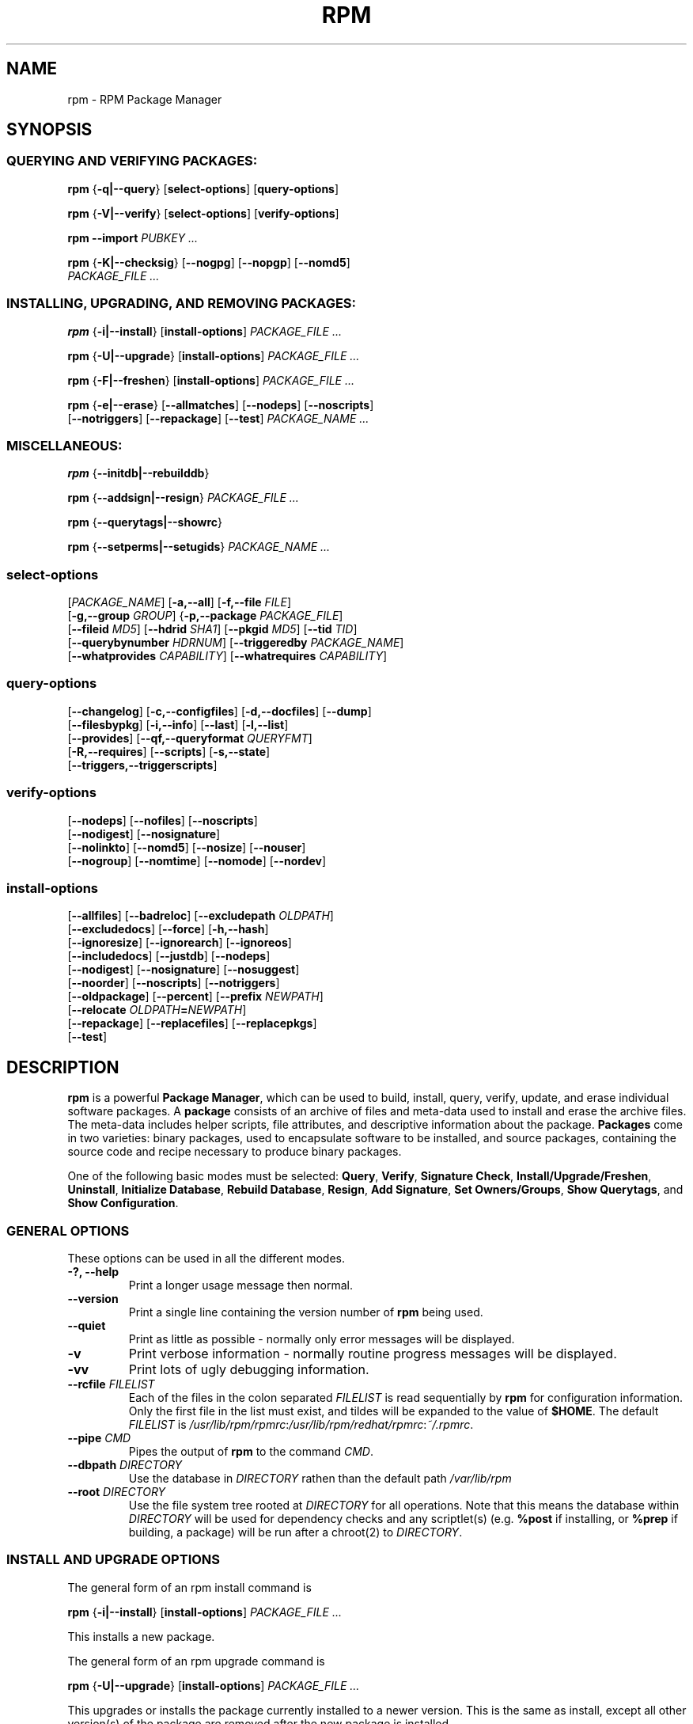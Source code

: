 .\" This manpage has been automatically generated by docbook2man 
.\" from a DocBook document.  This tool can be found at:
.\" <http://shell.ipoline.com/~elmert/comp/docbook2X/> 
.\" Please send any bug reports, improvements, comments, patches, 
.\" etc. to Steve Cheng <steve@ggi-project.org>.
.TH "RPM" "8" "09 June 2002" "Red Hat, Inc." "Red Hat Linux"
.SH NAME
rpm \- RPM Package Manager
.SH SYNOPSIS
.SS "QUERYING AND VERIFYING PACKAGES:"
.PP


\fBrpm\fR {\fB-q|--query\fR} [\fBselect-options\fR] [\fBquery-options\fR]



\fBrpm\fR {\fB-V|--verify\fR} [\fBselect-options\fR] [\fBverify-options\fR]



\fBrpm\fR \fB--import\fR \fB\fIPUBKEY\fB\fR\fI ...\fR



\fBrpm\fR {\fB-K|--checksig\fR} [\fB--nogpg\fR] [\fB--nopgp\fR] [\fB--nomd5\fR]
    \fB\fIPACKAGE_FILE\fB\fR\fI ...\fR

.SS "INSTALLING, UPGRADING, AND REMOVING PACKAGES:"
.PP


\fBrpm\fR {\fB-i|--install\fR} [\fBinstall-options\fR] \fB\fIPACKAGE_FILE\fB\fR\fI ...\fR



\fBrpm\fR {\fB-U|--upgrade\fR} [\fBinstall-options\fR] \fB\fIPACKAGE_FILE\fB\fR\fI ...\fR



\fBrpm\fR {\fB-F|--freshen\fR} [\fBinstall-options\fR] \fB\fIPACKAGE_FILE\fB\fR\fI ...\fR



\fBrpm\fR {\fB-e|--erase\fR} [\fB--allmatches\fR] [\fB--nodeps\fR] [\fB--noscripts\fR]
    [\fB--notriggers\fR] [\fB--repackage\fR] [\fB--test\fR] \fB\fIPACKAGE_NAME\fB\fR\fI\ ...\fR

.SS "MISCELLANEOUS:"
.PP


\fBrpm\fR {\fB--initdb|--rebuilddb\fR}



\fBrpm\fR {\fB--addsign|--resign\fR} \fB\fIPACKAGE_FILE\fB\fR\fI ...\fR



\fBrpm\fR {\fB--querytags|--showrc\fR}



\fBrpm\fR {\fB--setperms|--setugids\fR} \fB\fIPACKAGE_NAME\fB\fR\fI ...\fR

.SS "select-options"
.PP


 [\fB\fIPACKAGE_NAME\fB\fR] [\fB-a,--all\fR] [\fB-f,--file \fIFILE\fB\fR]
 [\fB-g,--group \fIGROUP\fB\fR] {\fB-p,--package \fIPACKAGE_FILE\fB\fR]
 [\fB--fileid \fIMD5\fB\fR] [\fB--hdrid \fISHA1\fB\fR] [\fB--pkgid \fIMD5\fB\fR] [\fB--tid \fITID\fB\fR]
 [\fB--querybynumber \fIHDRNUM\fB\fR] [\fB--triggeredby \fIPACKAGE_NAME\fB\fR]
 [\fB--whatprovides \fICAPABILITY\fB\fR] [\fB--whatrequires \fICAPABILITY\fB\fR]

.SS "query-options"
.PP


 [\fB--changelog\fR] [\fB-c,--configfiles\fR] [\fB-d,--docfiles\fR] [\fB--dump\fR]
 [\fB--filesbypkg\fR] [\fB-i,--info\fR] [\fB--last\fR] [\fB-l,--list\fR]
 [\fB--provides\fR] [\fB--qf,--queryformat \fIQUERYFMT\fB\fR]
 [\fB-R,--requires\fR] [\fB--scripts\fR] [\fB-s,--state\fR]
 [\fB--triggers,--triggerscripts\fR]

.SS "verify-options"
.PP


 [\fB--nodeps\fR] [\fB--nofiles\fR] [\fB--noscripts\fR]
 [\fB--nodigest\fR] [\fB--nosignature\fR]
 [\fB--nolinkto\fR] [\fB--nomd5\fR] [\fB--nosize\fR] [\fB--nouser\fR]
 [\fB--nogroup\fR] [\fB--nomtime\fR] [\fB--nomode\fR] [\fB--nordev\fR]

.SS "install-options"
.PP


 [\fB--allfiles\fR] [\fB--badreloc\fR] [\fB--excludepath \fIOLDPATH\fB\fR]
 [\fB--excludedocs\fR] [\fB--force\fR] [\fB-h,--hash\fR]
 [\fB--ignoresize\fR] [\fB--ignorearch\fR] [\fB--ignoreos\fR]
 [\fB--includedocs\fR] [\fB--justdb\fR] [\fB--nodeps\fR]
 [\fB--nodigest\fR] [\fB--nosignature\fR] [\fB--nosuggest\fR]
 [\fB--noorder\fR] [\fB--noscripts\fR] [\fB--notriggers\fR]
 [\fB--oldpackage\fR] [\fB--percent\fR] [\fB--prefix \fINEWPATH\fB\fR]
 [\fB--relocate \fIOLDPATH\fB=\fINEWPATH\fB\fR]
 [\fB--repackage\fR] [\fB--replacefiles\fR] [\fB--replacepkgs\fR]
 [\fB--test\fR]

.SH "DESCRIPTION"
.PP
\fBrpm\fR is a powerful \fBPackage Manager\fR,
which can be used to build, install, query, verify, update, and
erase individual software packages.
A \fBpackage\fR consists of an archive of files and
meta-data used to install and erase the archive files. The meta-data
includes helper scripts, file attributes, and descriptive information
about the package.
\fBPackages\fR come in two varieties: binary packages,
used to encapsulate software to be installed, and source packages,
containing the source code and recipe necessary to produce binary
packages.
.PP
One of the following basic modes must be selected:
\fBQuery\fR,
\fBVerify\fR,
\fBSignature Check\fR,
\fBInstall/Upgrade/Freshen\fR,
\fBUninstall\fR,
\fBInitialize Database\fR,
\fBRebuild Database\fR,
\fBResign\fR,
\fBAdd Signature\fR,
\fBSet Owners/Groups\fR,
\fBShow Querytags\fR, and
\fBShow Configuration\fR.
.SS "GENERAL OPTIONS"
.PP
These options can be used in all the different modes.
.TP
\fB-?, --help\fR
Print a longer usage message then normal.
.TP
\fB--version\fR
Print a single line containing the version number of \fBrpm\fR
being used. 
.TP
\fB--quiet\fR
Print as little as possible - normally only error messages will
be displayed.
.TP
\fB-v\fR
Print verbose information - normally routine progress messages will be
displayed.
.TP
\fB-vv\fR
Print lots of ugly debugging information.
.TP
\fB--rcfile \fIFILELIST\fB\fR
Each of the files in the colon separated
\fIFILELIST\fR
is read sequentially by \fBrpm\fR for configuration
information.
Only the first file in the list must exist, and tildes will be
expanded to the value of \fB$HOME\fR.
The default \fIFILELIST\fR is
\fI/usr/lib/rpm/rpmrc\fR:\fI/usr/lib/rpm/redhat/rpmrc\fR:\fI~/.rpmrc\fR.
.TP
\fB--pipe \fICMD\fB\fR
Pipes the output of \fBrpm\fR to the command \fICMD\fR.
.TP
\fB--dbpath \fIDIRECTORY\fB\fR
Use the database in \fIDIRECTORY\fR rathen
than the default path \fI/var/lib/rpm\fR
.TP
\fB--root \fIDIRECTORY\fB\fR
Use the file system tree rooted at \fIDIRECTORY\fR for all operations.
Note that this means the database within
\fIDIRECTORY\fR
will be used for dependency checks and any scriptlet(s) (e.g.
\fB%post\fR if installing, or
\fB%prep\fR if building, a package)
will be run after a chroot(2) to
\fIDIRECTORY\fR.
.SS "INSTALL AND UPGRADE OPTIONS"
.PP
The general form of an rpm install command is 
.PP

\fBrpm\fR {\fB-i|--install\fR} [\fBinstall-options\fR] \fB\fIPACKAGE_FILE\fB\fR\fI ...\fR

.PP
This installs a new package.
.PP
The general form of an rpm upgrade command is 
.PP

\fBrpm\fR {\fB-U|--upgrade\fR} [\fBinstall-options\fR] \fB\fIPACKAGE_FILE\fB\fR\fI ...\fR

.PP
This upgrades or installs the package currently installed
to a newer version.  This is the same as install, except
all other version(s) of the package are removed after the
new package is installed.
.PP

\fBrpm\fR {\fB-F|--freshen\fR} [\fBinstall-options\fR] \fB\fIPACKAGE_FILE\fB\fR\fI ...\fR

.PP
This will upgrade packages, but only if an earlier version
currently exists. The \fIPACKAGE_FILE\fR
may be specified as an
\fBftp\fR or
\fBhttp\fR URL,
in which case the package will be downloaded before being
installed. See \fBFTP/HTTP OPTIONS\fR
for information on \fBrpm\fR's internal
\fBftp\fR and
\fBhttp\fR
client support. 
.PP
.TP
\fB--allfiles\fR
Installs or upgrades all the missingok files in the package,
regardless if they exist.
.TP
\fB--badreloc\fR
Used with \fB--relocate\fR, permit relocations on
all file paths, not just those \fIOLDPATH\fR's
included in the binary package relocation hint(s).
.TP
\fB--excludepath \fIOLDPATH\fB\fR
Don't install files whose name begins with
\fIOLDPATH\fR.
.TP
\fB--excludedocs\fR
Don't install any files which are marked as documentation
(which includes man pages and texinfo documents).
.TP
\fB--force\fR
Same as using
\fB--replacepkgs\fR,
\fB--replacefiles\fR, and
\fB--oldpackage\fR.
.TP
\fB-h, --hash\fR
Print 50 hash marks as the package archive is unpacked.
Use with \fB-v|--verbose\fR for a nicer display.
.TP
\fB--ignoresize\fR
Don't check mount file systems for sufficient disk space before
installing this package.
.TP
\fB--ignorearch\fR
Allow installation or upgrading even if the architectures
of the binary package and host don't match.
.TP
\fB--ignoreos\fR
Allow installation or upgrading even if the operating
systems of the binary package and host don't match.
.TP
\fB--includedocs\fR
Install documentation files. This is the default behavior.
.TP
\fB--justdb\fR
Update only the database, not the filesystem.
.TP
\fB--nodigest\fR
Don't verify package or header digests when reading.
.TP
\fB--nosignature\fR
Don't verify package or header signatures when reading.
.TP
\fB--nodeps\fR
Don't do a dependency check before installing or upgrading
a package.
.TP
\fB--nosuggest\fR
Don't suggest package(s) that provide a missing dependency.
.TP
\fB--noorder\fR
Don't reorder the packages for an install. The list of
packages would normally be reordered to satisfy dependancies.
.TP
\fB--noscripts\fR
.TP
\fB--nopre\fR
.TP
\fB--nopost\fR
.TP
\fB--nopreun\fR
.TP
\fB--nopostun\fR
Don't execute the scriptlet of the same name.
The \fB--noscripts\fR option is equivalent to

\fB--nopre\fR
\fB--nopost\fR
\fB--nopreun\fR
\fB--nopostun\fR

and turns off the execution of the corresponding
\fB%pre\fR,
\fB%post\fR,
\fB%preun\fR, and
\fB%postun\fR
scriptlet(s).
.TP
\fB--notriggers\fR
.TP
\fB--notriggerin\fR
.TP
\fB--notriggerun\fR
.TP
\fB--notriggerpostun\fR
Don't execute any trigger scriptlet of the named type.
The \fB--notriggers\fR option is equivalent to

\fB--notriggerin\fR
\fB--notriggerun\fR
\fB--notriggerpostun\fR

and turns off execution of the corresponding
\fB%triggerin\fR,
\fB%triggerun\fR, and
\fB%triggerpostun\fR
scriptlet(s).
.TP
\fB--oldpackage\fR
Allow an upgrade to replace a newer package with an older one.
.TP
\fB--percent\fR
Print percentages as files are unpacked from the package archive.
This is intended to make \fBrpm\fR easy to run from
other tools.
.TP
\fB--prefix \fINEWPATH\fB\fR
For relocateable binary packages, translate all file paths that
start with the installation prefix in the package relocation hint(s)
to \fINEWPATH\fR.
.TP
\fB--relocate \fIOLDPATH\fB=\fINEWPATH\fB\fR
For relocatable binary packages, translate all file paths
that start with \fIOLDPATH\fR in the
package relocation hint(s) to \fINEWPATH\fR.
This option can be used repeatedly if several
\fIOLDPATH\fR's in the package are to
be relocated.
.TP
\fB--repackage\fR
Re-package the files before erasing. The previously installed
package will be named according to the macro
\fB%_repackage_name_fmt\fR
and will be created in the directory named by
the macro \fB%_repackage_dir\fR (default value
is \fI/var/tmp\fR).
.TP
\fB--replacefiles\fR
Install the packages even if they replace files from other,
already installed, packages.
.TP
\fB--replacepkgs\fR
Install the packages even if some of them are already installed
on this system.
.TP
\fB--test\fR
Do not install the package, simply check for and report
potential conflicts.
.SS "ERASE OPTIONS"
.PP
The general form of an rpm erase command is 
.PP

\fBrpm\fR {\fB-e|--erase\fR} [\fB--allmatches\fR] [\fB--nodeps\fR] [\fB--noscripts\fR] [\fB--notriggers\fR] [\fB--repackage\fR] [\fB--test\fR] \fB\fIPACKAGE_NAME\fB\fR\fI ...\fR

.PP
The following options may also be used:
.TP
\fB--allmatches\fR
Remove all versions of the package which match
\fIPACKAGE_NAME\fR. Normally an
error is issued if \fIPACKAGE_NAME\fR
matches multiple packages.
.TP
\fB--nodeps\fR
Don't check dependencies before uninstalling the packages.
.TP
\fB--noscripts\fR
.TP
\fB--nopreun\fR
.TP
\fB--nopostun\fR
Don't execute the scriptlet of the same name.
The \fB--noscripts\fR option during package erase is
equivalent to

\fB--nopreun\fR
\fB--nopostun\fR

and turns off the execution of the corresponding
\fB%preun\fR, and
\fB%postun\fR
scriptlet(s).
.TP
\fB--notriggers\fR
.TP
\fB--notriggerun\fR
.TP
\fB--notriggerpostun\fR
Don't execute any trigger scriptlet of the named type.
The \fB--notriggers\fR option is equivalent to

\fB--notriggerun\fR
\fB--notriggerpostun\fR

and turns off execution of the corresponding
\fB%triggerun\fR, and
\fB%triggerpostun\fR
scriptlet(s).
.TP
\fB--repackage\fR
Re-package the files before erasing. The previously installed
package will be named according to the macro
\fB%_repackage_name_fmt\fR
and will be created in the directory named by
the macro \fB%_repackage_dir\fR (default value
is \fI/var/tmp\fR).
.TP
\fB--test\fR
Don't really uninstall anything, just go through the motions.
Useful in conjunction with the \fB-vv\fR option
for debugging.
.SS "QUERY OPTIONS"
.PP
The general form of an rpm query command is 
.PP

\fBrpm\fR {\fB-q|--query\fR} [\fBselect-options\fR] [\fBquery-options\fR]

.PP
You may specify the format that package information should be
printed in. To do this, you use the

 \fB--qf|--queryformat\fR \fB\fIQUERYFMT\fB\fR

option, followed by the \fIQUERYFMT\fR
format string.  Query formats are modifed versions of the
standard \fBprintf(3)\fR formatting. The format
is made up of static strings (which may include standard C
character escapes for newlines, tabs, and other special
characters) and \fBprintf(3)\fR type formatters.
As \fBrpm\fR already knows the type to print, the
type specifier must be omitted however, and replaced by the name
of the header tag to be printed, enclosed by \fB{}\fR
characters. Tag names are case insesitive, and the leading
\fBRPMTAG_\fR portion of the tag name may be omitted
as well.
.PP
Alternate output formats may be requested by following
the tag with \fB:\fItypetag\fB\fR.
Currently, the following types are supported:
.TP
\fB:armor\fR
   
Wrap a public key in ASCII armor.
.TP
\fB:base64\fR
Encode binary data using base64.
.TP
\fB:date\fR
Use strftime(3) "%c" format.
.TP
\fB:day\fR
Use strftime(3) "%a %b %d %Y" format.
.TP
\fB:depflags\fR
Format dependency flags.
.TP
\fB:fflags\fR
Format file flags.
.TP
\fB:hex\fR
Format in hexadecimal.
.TP
\fB:octal\fR
Format in octal.
.TP
\fB:perms\fR
Format file permissions.
.TP
\fB:shescape\fR
Escape single quotes for use in a script.
.TP
\fB:triggertype\fR
Display trigger suffix.
.PP
For example, to print only the names of the packages queried,
you could use \fB%{NAME}\fR as the format string.
To print the packages name and distribution information in
two columns, you could use \fB%-30{NAME}%{DISTRIBUTION}\fR.
\fBrpm\fR will print a list of all of the tags it knows about when it
is invoked with the \fB--querytags\fR argument.
.PP
There are two subsets of options for querying: package selection,
and information selection.
.SS "PACKAGE SELECTION OPTIONS:"
.PP
.TP
\fB\fIPACKAGE_NAME\fB\fR
Query installed package named \fIPACKAGE_NAME\fR.
.TP
\fB-a, --all\fR
Query all installed packages.
.TP
\fB-f, --file \fIFILE\fB\fR
Query package owning \fIFILE\fR.
.TP
\fB--fileid \fIMD5\fB\fR
Query package that contains a given file identifier, i.e. the
\fIMD5\fR digest of the file contents.
.TP
\fB-g, --group \fIGROUP\fB\fR
Query packages with the group of \fIGROUP\fR.
.TP
\fB--hdrid \fISHA1\fB\fR
Query package that contains a given header identifier, i.e. the
\fISHA1\fR digest of the immutable header region.
.TP
\fB-p, --package \fIPACKAGE_FILE\fB\fR
Query an (uninstalled) package \fIPACKAGE_FILE\fR.
The \fIPACKAGE_FILE\fR may be specified
as an \fBftp\fR or \fBhttp\fR style URL, in
which case the package header will be downloaded and queried.
See \fBFTP/HTTP OPTIONS\fR for information on
\fBrpm\fR's internal
\fBftp\fR and
\fBhttp\fR
client support. The \fIPACKAGE_FILE\fR argument(s),
if not a binary package, will be interpreted as an ASCII package
manifest.  Comments are permitted, starting with a '#', and each
line of a package manifest file may include white space seperated
glob expressions, including URL's with remote glob expressions,
that will be expanded to paths that are substituted in place of
the package manifest as additional \fIPACKAGE_FILE\fR
arguments to the query.
.TP
\fB--pkgid \fIMD5\fB\fR
Query package that contains a given package identifier, i.e. the
\fIMD5\fR digest of the combined header and
payload contents.
.TP
\fB--querybynumber \fIHDRNUM\fB\fR
Query the \fIHDRNUM\fRth database entry
directly; this is useful only for debugging.
.TP
\fB--specfile \fISPECFILE\fB\fR
Parse and query \fISPECFILE\fR as if
it were a package. Although not all the information (e.g. file lists)
is available, this type of query permits rpm to be used to extract
information from spec files without having to write a specfile
parser.
.TP
\fB--tid \fITID\fB\fR
Query package(s) that have a given \fITID\fR
transaction identifier. A unix time stamp is currently used as a
transaction identifier. All package(s) installed or erased within
a single transaction have a common identifier.
.TP
\fB--triggeredby \fIPACKAGE_NAME\fB\fR
Query packages that are triggered by package(s)
\fIPACKAGE_NAME\fR.
.TP
\fB--whatprovides \fICAPABILITY\fB\fR
Query all packages that provide the \fICAPABILITY\fR capability.
.TP
\fB--whatrequires \fICAPABILITY\fB\fR
Query all packages that requires \fICAPABILITY\fR for proper functioning.
.SS "PACKAGE QUERY OPTIONS:"
.PP
.TP
\fB--changelog\fR
Display change information for the package.
.TP
\fB-c, --configfiles\fR
List only configuration files (implies \fB-l\fR).
.TP
\fB-d, --docfiles\fR
List only documentation files (implies \fB-l\fR).
.TP
\fB--dump\fR
Dump file information as follows:
.sp
.RS

.nf
path size mtime md5sum mode owner group isconfig isdoc rdev symlink
	
.fi
.RE

This option must be used with at least one of
\fB-l\fR,
\fB-c\fR,
\fB-d\fR.
.TP
\fB--filesbypkg\fR
List all the files in each selected package.
.TP
\fB-i, --info\fR
Display package information, including name, version, and description.
This uses the \fB--queryformat\fR if one was specified.
.TP
\fB--last\fR
Orders the package listing by install time such that the latest
packages are at the top.
.TP
\fB-l, --list\fR
List files in package.
.TP
\fB--provides\fR
List capabilities this package provides.
.TP
\fB-R, --requires\fR
List packages on which this package depends.
.TP
\fB--scripts\fR
List the package specific scriptlet(s) that are used as part
of the installation and uninstallation processes.
.TP
\fB-s, --state\fR
Display the \fIstates\fR of files in the package
(implies \fB-l\fR).  The state of each file is one of
\fInormal\fR,
\fInot installed\fR, or
\fIreplaced\fR.
.TP
\fB--triggers, --triggerscripts\fR
Display the trigger scripts, if any, which are contained in
the package.
.SS "VERIFY OPTIONS"
.PP
The general form of an rpm verify command is 
.PP

\fBrpm\fR {\fB-V|--verify\fR} [\fBselect-options\fR] [\fBverify-options\fR]

.PP
Verifying a package compares information about the installed files in
the package with information about the files taken from the package
metadata stored in the rpm database.  Among other things, verifying
compares the size, MD5 sum, permissions, type, owner and group of
each file.  Any discrepencies are displayed.
Files that were not installed from the package, for example,
documentation files excluded on installation using the
"\fB--excludedocs\fR" option,
will be silently ignored.
.PP
The package selection options are the same as for package
querying (including package manifest files as arguments).
Other options unique to verify mode are:
.TP
\fB--nodeps\fR
Don't verify dependencies of packages.
.TP
\fB--nodigest\fR
Don't verify package or header digests when reading.
.TP
\fB--nofiles\fR
Don't verify any attributes of package files.
.TP
\fB--noscripts\fR
Don't execute the \fB%verifyscript\fR scriptlet (if any).
.TP
\fB--nosignature\fR
Don't verify package or header signatures when reading.
.TP
\fB--nolinkto\fR
.TP
\fB--nomd5\fR
.TP
\fB--nosize\fR
.TP
\fB--nouser\fR
.TP
\fB--nogroup\fR
.TP
\fB--nomtime\fR
.TP
\fB--nomode\fR
.TP
\fB--nordev\fR
Don't verify the corresponding file attribute.
.PP
The format of the output is a string of 8 characters, a possible
attribute marker:

.nf
\fBc\fR \fB%config\fR configuration file.
\fBd\fR \fB%doc\fR documentation file.
\fBg\fR \fB%ghost\fR file (i.e. the file contents are not included in the package payload).
\fBl\fR \fB%license\fR license file.
\fBr\fR \fB%readme\fR readme file.
.fi

from the package header, followed by the file name.
Each of the 8 characters denotes the result of a comparison of
attribute(s) of the file to the value of those attribute(s) recorded
in the database.  A single
"\fB.\fR" (period)
means the test passed, while a single
"\fB?\fR" (question mark)
indicates the test could not be performed (e.g. file permissions
prevent reading). Otherwise, the (mnemonically
em\fBB\fRoldened) character denotes failure of
the corresponding \fB--verify\fR test:

.nf
\fBS\fR file \fBS\fRize differs
\fBM\fR \fBM\fRode differs (includes permissions and file type)
\fB5\fR MD\fB5\fR sum differs
\fBD\fR \fBD\fRevice major/minor number mis-match
\fBL\fR read\fBL\fRink(2) path mis-match
\fBU\fR \fBU\fRser ownership differs
\fBG\fR \fBG\fRroup ownership differs
\fBT\fR m\fBT\fRime differs
.fi

.SS "DIGITAL SIGNATURE AND DIGEST VERIFICATION"
.PP
The general forms of rpm digital signature commands are
.PP


\fBrpm\fR \fB--import\fR \fB\fIPUBKEY\fB\fR\fI ...\fR


\fBrpm\fR {\fB--checksig\fR} [\fB--nogpg\fR] [\fB--nopgp\fR] [\fB--nomd5\fR]
    \fB\fIPACKAGE_FILE\fB\fR\fI ...\fR

.PP
The \fB--checksig\fR option checks all the digests and signatures contained in
\fIPACKAGE_FILE\fR to ensure
the integrity and origin of the package. Note that
signatures are now verified whenever a package is read,
and \fB--checksig\fR is useful to verify
all of the digests and signatures associated with a package.
.PP
Digital signatures cannot be verified without a public key.
An ascii armored public key can be added to the \fBrpm\fR database
using \fB--import\fR. An imported public key is
carried in a header, and key ring management is performed
exactly like package management. For example, all currently imported
public keys can be displayed by:
.PP
\fBrpm -qa gpg-pubkey*\fR
.PP
Details about a specific public key, when imported, can be displayed
by querying.  Here's information about the Red Hat GPG/DSA key:
.PP
\fBrpm -qi gpg-pubkey-db42a60e\fR
.PP
Finally, public keys can be erased after importing just like
packages. Here's how to remove the Red Hat GPG/DSA key
.PP
\fBrpm -e gpg-pubkey-db42a60e\fR
.SS "SIGNING A PACKAGE"
.PP

\fBrpm\fR \fB--addsign|--resign\fR \fB\fIPACKAGE_FILE\fB\fR\fI ...\fR

.PP
Both of the \fB--addsign\fR and \fB--resign\fR
options generate and insert new signatures for each package
\fIPACKAGE_FILE\fR given, replacing any
existing signatures. There are two options for historical reasons,
there is no difference in behavior currently.
.SS "USING GPG TO SIGN PACKAGES"
.PP
In order to sign packages using GPG, \fBrpm\fR
must be configured to run GPG and be able to find a key
ring with the appropriate keys. By default,
\fBrpm\fR uses the same conventions as GPG
to find key rings, namely the \fB$GPGPATH\fR environment
variable.  If your key rings are not located where GPG expects
them to be, you will need to configure the macro
\fB%_gpg_path\fR
to be the location of the GPG key rings to use.
.PP
For compatibility with older versions of GPG, PGP, and rpm,
only V3 OpenPGP signature packets should be configured.
Either DSA or RSA verification algorithms can be used, but DSA
is preferred.
.PP
If you want to be able to sign packages you create yourself, you
also need to create your own public and secret key pair (see the
GPG manual). You will also need to configure the \fBrpm\fR macros
.TP
\fB%_signature\fR
The signature type.  Right now only gpg and pgp are supported.
.TP
\fB%_gpg_name\fR
The name of the "user" whose key you wish to use to sign your packages.
.PP
For example, to be able to use GPG to sign packages as the user
\fI"John Doe <jdoe@foo.com>"\fR
from the key rings located in \fI/etc/rpm/.gpg\fR
using the executable \fI/usr/bin/gpg\fR you would include
.PP
.nf
%_signature gpg
%_gpg_path /etc/rpm/.gpg
%_gpg_name John Doe <jdoe@foo.com>
%_gpgbin /usr/bin/gpg
.fi
.PP
in a macro configuration file. Use \fI/etc/rpm/macros\fR
for per-system configuration and \fI~/.rpmmacros\fR
for per-user configuration. 
.SS "REBUILD DATABASE OPTIONS"
.PP
The general form of an rpm rebuild database command is 
.PP

\fBrpm\fR {\fB--initdb|--rebuilddb\fR} [\fB-v\fR] [\fB--dbpath \fIDIRECTORY\fB\fR] [\fB--root \fIDIRECTORY\fB\fR]

.PP
Use \fB--initdb\fR to create a new database, use
\fB--rebuilddb\fR to rebuild the database indices from
the installed package headers.
.SS "SHOWRC"
.PP
The command
.PP
\fBrpm\fR \fB--showrc\fR
.PP
shows the values \fBrpm\fR will use for all of the
options are currently set in
\fIrpmrc\fR and
\fImacros\fR
configuration file(s).
.SS "FTP/HTTP OPTIONS"
.PP
\fBrpm\fR can act as an FTP and/or HTTP client so
that packages can be queried or installed from the internet.
Package files for install, upgrade, and query operations may be
specified as an
\fBftp\fR or
\fBhttp\fR
style URL:  
.PP
ftp://USER:PASSWORD@HOST:PORT/path/to/package.rpm
.PP
If the \fB:PASSWORD\fR portion is omitted, the password will be
prompted for (once per user/hostname pair). If both the user and
password are omitted, anonymous \fBftp\fR is used.
In all cases, passive (PASV) \fBftp\fR transfers are
performed.
.PP
\fBrpm\fR allows the following options to be used with
ftp URLs:
.TP
\fB--ftpproxy \fIHOST\fB\fR
The host \fIHOST\fR will be used as a proxy server
for all ftp transfers, which allows users to ftp through firewall
machines which use proxy systems. This option may also be specified
by configuring the macro \fB%_ftpproxy\fR.
.TP
\fB--ftpport \fIHOST\fB\fR
The TCP \fIPORT\fR number to use for
the ftp connection on the proxy ftp server instead of the default
port. This option may also be specified by configuring the macro
\fB%_ftpport\fR.
.PP
\fBrpm\fR allows the following options to be used with
\fBhttp\fR URLs:
.TP
\fB--httpproxy \fIHOST\fB\fR
The host \fIHOST\fR will be used as
a proxy server for all \fBhttp\fR transfers. This
option may also be specified by configuring the macro
\fB%_httpproxy\fR.
.TP
\fB--httpport \fIPORT\fB\fR
The TCP \fIPORT\fR number to use for the
\fBhttp\fR connection on the proxy http server instead
of the default port. This option may also be specified by configuring
the macro \fB%_httpport\fR.
.SH "LEGACY ISSUES"
.SS "Executing rpmbuild"
.PP
The build modes of rpm are now resident in the
\fI/usr/bin/rpmbuild\fR
executable. Although legacy compatibility provided by the popt aliases
below has been adequate, the compatibility is not perfect; hence build
mode compatibility through popt aliases is being removed from rpm.
Install the \fBrpmbuild\fR package, and see
\fBrpmbuild\fR(8) for documentation of all the
\fBrpm\fR build modes previously documented here in
\fBrpm\fR(8).
.PP
Add the following lines to \fI/etc/popt\fR
if you wish to continue invoking \fBrpmbuild\fR from
the \fBrpm\fR command line:
.PP
.nf
rpm     exec --bp               rpmb -bp
rpm     exec --bc               rpmb -bc
rpm     exec --bi               rpmb -bi
rpm     exec --bl               rpmb -bl
rpm     exec --ba               rpmb -ba
rpm     exec --bb               rpmb -bb
rpm     exec --bs               rpmb -bs 
rpm     exec --tp               rpmb -tp 
rpm     exec --tc               rpmb -tc 
rpm     exec --ti               rpmb -ti 
rpm     exec --tl               rpmb -tl 
rpm     exec --ta               rpmb -ta
rpm     exec --tb               rpmb -tb
rpm     exec --ts               rpmb -ts 
rpm     exec --rebuild          rpmb --rebuild
rpm     exec --recompile        rpmb --recompile
rpm     exec --clean            rpmb --clean
rpm     exec --rmsource         rpmb --rmsource
rpm     exec --rmspec           rpmb --rmspec
rpm     exec --target           rpmb --target
rpm     exec --short-circuit    rpmb --short-circuit
.fi
.SH "FILES"
.SS "rpmrc Configuration"
.PP
.nf
\fI/usr/lib/rpm/rpmrc\fR
\fI/usr/lib/rpm/redhat/rpmrc\fR
\fI/etc/rpmrc\fR
\fI~/.rpmrc\fR
.fi
.SS "Macro Configuration"
.PP
.nf
\fI/usr/lib/rpm/macros\fR
\fI/usr/lib/rpm/redhat/macros\fR
\fI/etc/rpm/macros\fR
\fI~/.rpmmacros\fR
.fi
.SS "Database"
.PP
.nf
\fI/var/lib/rpm/Basenames\fR
\fI/var/lib/rpm/Conflictname\fR
\fI/var/lib/rpm/Dirnames\fR
\fI/var/lib/rpm/Filemd5s\fR
\fI/var/lib/rpm/Group\fR
\fI/var/lib/rpm/Installtid\fR
\fI/var/lib/rpm/Name\fR
\fI/var/lib/rpm/Packages\fR
\fI/var/lib/rpm/Providename\fR
\fI/var/lib/rpm/Provideversion\fR
\fI/var/lib/rpm/Pubkeys\fR
\fI/var/lib/rpm/Removed\fR
\fI/var/lib/rpm/Requirename\fR
\fI/var/lib/rpm/Requireversion\fR
\fI/var/lib/rpm/Sha1header\fR
\fI/var/lib/rpm/Sigmd5\fR
\fI/var/lib/rpm/Triggername\fR
.fi
.SS "Temporaray"
.PP
\fI/var/tmp/rpm*\fR
.SH "SEE ALSO"

.nf
\fBpopt\fR(3),
\fBrpm2cpio\fR(8),
\fBrpmbuild\fR(8),
.fi

\fBhttp://www.rpm.org/ <URL:http://www.rpm.org/>
\fR
.SH "AUTHORS"

.nf
Marc Ewing <marc@redhat.com>
Jeff Johnson <jbj@redhat.com>
Erik Troan <ewt@redhat.com>
.fi
